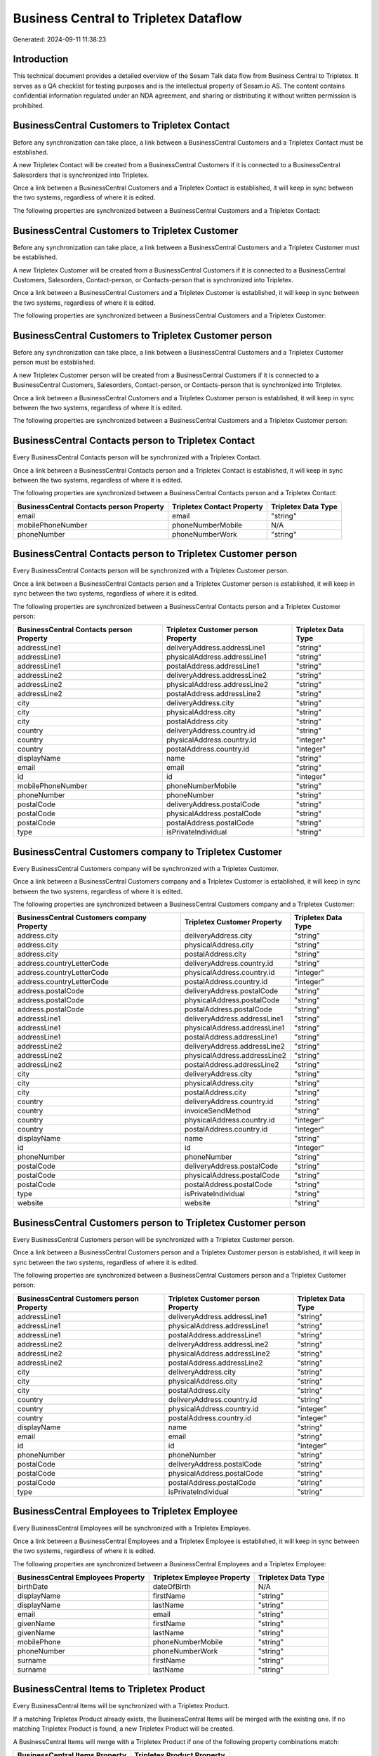 ======================================
Business Central to Tripletex Dataflow
======================================

Generated: 2024-09-11 11:38:23

Introduction
------------

This technical document provides a detailed overview of the Sesam Talk data flow from Business Central to Tripletex. It serves as a QA checklist for testing purposes and is the intellectual property of Sesam.io AS. The content contains confidential information regulated under an NDA agreement, and sharing or distributing it without written permission is prohibited.

BusinessCentral Customers to Tripletex Contact
----------------------------------------------
Before any synchronization can take place, a link between a BusinessCentral Customers and a Tripletex Contact must be established.

A new Tripletex Contact will be created from a BusinessCentral Customers if it is connected to a BusinessCentral Salesorders that is synchronized into Tripletex.

Once a link between a BusinessCentral Customers and a Tripletex Contact is established, it will keep in sync between the two systems, regardless of where it is edited.

The following properties are synchronized between a BusinessCentral Customers and a Tripletex Contact:

.. list-table::
   :header-rows: 1

   * - BusinessCentral Customers Property
     - Tripletex Contact Property
     - Tripletex Data Type


BusinessCentral Customers to Tripletex Customer
-----------------------------------------------
Before any synchronization can take place, a link between a BusinessCentral Customers and a Tripletex Customer must be established.

A new Tripletex Customer will be created from a BusinessCentral Customers if it is connected to a BusinessCentral Customers, Salesorders, Contact-person, or Contacts-person that is synchronized into Tripletex.

Once a link between a BusinessCentral Customers and a Tripletex Customer is established, it will keep in sync between the two systems, regardless of where it is edited.

The following properties are synchronized between a BusinessCentral Customers and a Tripletex Customer:

.. list-table::
   :header-rows: 1

   * - BusinessCentral Customers Property
     - Tripletex Customer Property
     - Tripletex Data Type


BusinessCentral Customers to Tripletex Customer person
------------------------------------------------------
Before any synchronization can take place, a link between a BusinessCentral Customers and a Tripletex Customer person must be established.

A new Tripletex Customer person will be created from a BusinessCentral Customers if it is connected to a BusinessCentral Customers, Salesorders, Contact-person, or Contacts-person that is synchronized into Tripletex.

Once a link between a BusinessCentral Customers and a Tripletex Customer person is established, it will keep in sync between the two systems, regardless of where it is edited.

The following properties are synchronized between a BusinessCentral Customers and a Tripletex Customer person:

.. list-table::
   :header-rows: 1

   * - BusinessCentral Customers Property
     - Tripletex Customer person Property
     - Tripletex Data Type


BusinessCentral Contacts person to Tripletex Contact
----------------------------------------------------
Every BusinessCentral Contacts person will be synchronized with a Tripletex Contact.

Once a link between a BusinessCentral Contacts person and a Tripletex Contact is established, it will keep in sync between the two systems, regardless of where it is edited.

The following properties are synchronized between a BusinessCentral Contacts person and a Tripletex Contact:

.. list-table::
   :header-rows: 1

   * - BusinessCentral Contacts person Property
     - Tripletex Contact Property
     - Tripletex Data Type
   * - email
     - email
     - "string"
   * - mobilePhoneNumber
     - phoneNumberMobile
     - N/A
   * - phoneNumber
     - phoneNumberWork
     - "string"


BusinessCentral Contacts person to Tripletex Customer person
------------------------------------------------------------
Every BusinessCentral Contacts person will be synchronized with a Tripletex Customer person.

Once a link between a BusinessCentral Contacts person and a Tripletex Customer person is established, it will keep in sync between the two systems, regardless of where it is edited.

The following properties are synchronized between a BusinessCentral Contacts person and a Tripletex Customer person:

.. list-table::
   :header-rows: 1

   * - BusinessCentral Contacts person Property
     - Tripletex Customer person Property
     - Tripletex Data Type
   * - addressLine1
     - deliveryAddress.addressLine1
     - "string"
   * - addressLine1
     - physicalAddress.addressLine1
     - "string"
   * - addressLine1
     - postalAddress.addressLine1
     - "string"
   * - addressLine2
     - deliveryAddress.addressLine2
     - "string"
   * - addressLine2
     - physicalAddress.addressLine2
     - "string"
   * - addressLine2
     - postalAddress.addressLine2
     - "string"
   * - city
     - deliveryAddress.city
     - "string"
   * - city
     - physicalAddress.city
     - "string"
   * - city
     - postalAddress.city
     - "string"
   * - country
     - deliveryAddress.country.id
     - "string"
   * - country
     - physicalAddress.country.id
     - "integer"
   * - country
     - postalAddress.country.id
     - "integer"
   * - displayName
     - name
     - "string"
   * - email
     - email
     - "string"
   * - id
     - id
     - "integer"
   * - mobilePhoneNumber
     - phoneNumberMobile
     - "string"
   * - phoneNumber
     - phoneNumber
     - "string"
   * - postalCode
     - deliveryAddress.postalCode
     - "string"
   * - postalCode
     - physicalAddress.postalCode
     - "string"
   * - postalCode
     - postalAddress.postalCode
     - "string"
   * - type
     - isPrivateIndividual
     - "string"


BusinessCentral Customers company to Tripletex Customer
-------------------------------------------------------
Every BusinessCentral Customers company will be synchronized with a Tripletex Customer.

Once a link between a BusinessCentral Customers company and a Tripletex Customer is established, it will keep in sync between the two systems, regardless of where it is edited.

The following properties are synchronized between a BusinessCentral Customers company and a Tripletex Customer:

.. list-table::
   :header-rows: 1

   * - BusinessCentral Customers company Property
     - Tripletex Customer Property
     - Tripletex Data Type
   * - address.city
     - deliveryAddress.city
     - "string"
   * - address.city
     - physicalAddress.city
     - "string"
   * - address.city
     - postalAddress.city
     - "string"
   * - address.countryLetterCode
     - deliveryAddress.country.id
     - "string"
   * - address.countryLetterCode
     - physicalAddress.country.id
     - "integer"
   * - address.countryLetterCode
     - postalAddress.country.id
     - "integer"
   * - address.postalCode
     - deliveryAddress.postalCode
     - "string"
   * - address.postalCode
     - physicalAddress.postalCode
     - "string"
   * - address.postalCode
     - postalAddress.postalCode
     - "string"
   * - addressLine1
     - deliveryAddress.addressLine1
     - "string"
   * - addressLine1
     - physicalAddress.addressLine1
     - "string"
   * - addressLine1
     - postalAddress.addressLine1
     - "string"
   * - addressLine2
     - deliveryAddress.addressLine2
     - "string"
   * - addressLine2
     - physicalAddress.addressLine2
     - "string"
   * - addressLine2
     - postalAddress.addressLine2
     - "string"
   * - city
     - deliveryAddress.city
     - "string"
   * - city
     - physicalAddress.city
     - "string"
   * - city
     - postalAddress.city
     - "string"
   * - country
     - deliveryAddress.country.id
     - "string"
   * - country
     - invoiceSendMethod
     - "string"
   * - country
     - physicalAddress.country.id
     - "integer"
   * - country
     - postalAddress.country.id
     - "integer"
   * - displayName
     - name
     - "string"
   * - id
     - id
     - "integer"
   * - phoneNumber
     - phoneNumber
     - "string"
   * - postalCode
     - deliveryAddress.postalCode
     - "string"
   * - postalCode
     - physicalAddress.postalCode
     - "string"
   * - postalCode
     - postalAddress.postalCode
     - "string"
   * - type
     - isPrivateIndividual
     - "string"
   * - website
     - website
     - "string"


BusinessCentral Customers person to Tripletex Customer person
-------------------------------------------------------------
Every BusinessCentral Customers person will be synchronized with a Tripletex Customer person.

Once a link between a BusinessCentral Customers person and a Tripletex Customer person is established, it will keep in sync between the two systems, regardless of where it is edited.

The following properties are synchronized between a BusinessCentral Customers person and a Tripletex Customer person:

.. list-table::
   :header-rows: 1

   * - BusinessCentral Customers person Property
     - Tripletex Customer person Property
     - Tripletex Data Type
   * - addressLine1
     - deliveryAddress.addressLine1
     - "string"
   * - addressLine1
     - physicalAddress.addressLine1
     - "string"
   * - addressLine1
     - postalAddress.addressLine1
     - "string"
   * - addressLine2
     - deliveryAddress.addressLine2
     - "string"
   * - addressLine2
     - physicalAddress.addressLine2
     - "string"
   * - addressLine2
     - postalAddress.addressLine2
     - "string"
   * - city
     - deliveryAddress.city
     - "string"
   * - city
     - physicalAddress.city
     - "string"
   * - city
     - postalAddress.city
     - "string"
   * - country
     - deliveryAddress.country.id
     - "string"
   * - country
     - physicalAddress.country.id
     - "integer"
   * - country
     - postalAddress.country.id
     - "integer"
   * - displayName
     - name
     - "string"
   * - email
     - email
     - "string"
   * - id
     - id
     - "integer"
   * - phoneNumber
     - phoneNumber
     - "string"
   * - postalCode
     - deliveryAddress.postalCode
     - "string"
   * - postalCode
     - physicalAddress.postalCode
     - "string"
   * - postalCode
     - postalAddress.postalCode
     - "string"
   * - type
     - isPrivateIndividual
     - "string"


BusinessCentral Employees to Tripletex Employee
-----------------------------------------------
Every BusinessCentral Employees will be synchronized with a Tripletex Employee.

Once a link between a BusinessCentral Employees and a Tripletex Employee is established, it will keep in sync between the two systems, regardless of where it is edited.

The following properties are synchronized between a BusinessCentral Employees and a Tripletex Employee:

.. list-table::
   :header-rows: 1

   * - BusinessCentral Employees Property
     - Tripletex Employee Property
     - Tripletex Data Type
   * - birthDate
     - dateOfBirth
     - N/A
   * - displayName
     - firstName
     - "string"
   * - displayName
     - lastName
     - "string"
   * - email
     - email
     - "string"
   * - givenName
     - firstName
     - "string"
   * - givenName
     - lastName
     - "string"
   * - mobilePhone
     - phoneNumberMobile
     - "string"
   * - phoneNumber
     - phoneNumberWork
     - "string"
   * - surname
     - firstName
     - "string"
   * - surname
     - lastName
     - "string"


BusinessCentral Items to Tripletex Product
------------------------------------------
Every BusinessCentral Items will be synchronized with a Tripletex Product.

If a matching Tripletex Product already exists, the BusinessCentral Items will be merged with the existing one.
If no matching Tripletex Product is found, a new Tripletex Product will be created.

A BusinessCentral Items will merge with a Tripletex Product if one of the following property combinations match:

.. list-table::
   :header-rows: 1

   * - BusinessCentral Items Property
     - Tripletex Product Property
   * - gtin
     - ean

Once a link between a BusinessCentral Items and a Tripletex Product is established, it will keep in sync between the two systems, regardless of where it is edited.

The following properties are synchronized between a BusinessCentral Items and a Tripletex Product:

.. list-table::
   :header-rows: 1

   * - BusinessCentral Items Property
     - Tripletex Product Property
     - Tripletex Data Type
   * - displayName
     - name
     - "string"
   * - displayName.string
     - name
     - "string"
   * - displayName2
     - name
     - "string"
   * - gtin
     - ean
     - "string"
   * - inventory
     - stockOfGoods
     - "integer"
   * - taxGroupCode
     - vatType.id
     - "integer"
   * - unitCost
     - costExcludingVatCurrency
     - "float"
   * - unitPrice
     - priceExcludingVatCurrency
     - "float"


BusinessCentral Salesorderlines to Tripletex Orderline
------------------------------------------------------
Every BusinessCentral Salesorderlines will be synchronized with a Tripletex Orderline.

Once a link between a BusinessCentral Salesorderlines and a Tripletex Orderline is established, it will keep in sync between the two systems, regardless of where it is edited.

The following properties are synchronized between a BusinessCentral Salesorderlines and a Tripletex Orderline:

.. list-table::
   :header-rows: 1

   * - BusinessCentral Salesorderlines Property
     - Tripletex Orderline Property
     - Tripletex Data Type
   * - amountExcludingTax
     - unitPriceExcludingVatCurrency
     - "float"
   * - description
     - count
     - N/A
   * - description
     - description
     - "string"
   * - description
     - discount
     - "float"
   * - description
     - unitCostCurrency
     - "float"
   * - description
     - unitPriceExcludingVatCurrency
     - "float"
   * - description
     - vatType.id
     - "integer"
   * - discountPercent
     - count
     - N/A
   * - discountPercent
     - description
     - "string"
   * - discountPercent
     - discount
     - "float"
   * - discountPercent
     - unitCostCurrency
     - "float"
   * - discountPercent
     - unitPriceExcludingVatCurrency
     - "float"
   * - discountPercent
     - vatType.id
     - "integer"
   * - documentId
     - order.id
     - "integer"
   * - invoiceQuantity
     - count
     - "float"
   * - itemId
     - product.id
     - "integer"
   * - quantity
     - count
     - N/A
   * - quantity
     - description
     - "string"
   * - quantity
     - discount
     - "float"
   * - quantity
     - unitCostCurrency
     - "float"
   * - quantity
     - unitPriceExcludingVatCurrency
     - "float"
   * - quantity
     - vatType.id
     - "integer"
   * - taxPercent
     - count
     - N/A
   * - taxPercent
     - description
     - "string"
   * - taxPercent
     - discount
     - "float"
   * - taxPercent
     - unitCostCurrency
     - "float"
   * - taxPercent
     - unitPriceExcludingVatCurrency
     - "float"
   * - taxPercent
     - vatType.id
     - "integer"
   * - unitPrice
     - count
     - N/A
   * - unitPrice
     - description
     - "string"
   * - unitPrice
     - discount
     - "float"
   * - unitPrice
     - unitCostCurrency
     - "float"
   * - unitPrice
     - unitPriceExcludingVatCurrency
     - "float"
   * - unitPrice
     - vatType.id
     - "integer"


BusinessCentral Salesorders to Tripletex Order
----------------------------------------------
Every BusinessCentral Salesorders will be synchronized with a Tripletex Order.

Once a link between a BusinessCentral Salesorders and a Tripletex Order is established, it will keep in sync between the two systems, regardless of where it is edited.

The following properties are synchronized between a BusinessCentral Salesorders and a Tripletex Order:

.. list-table::
   :header-rows: 1

   * - BusinessCentral Salesorders Property
     - Tripletex Order Property
     - Tripletex Data Type
   * - currencyId
     - currency.id
     - "integer"
   * - customerId
     - contact.id
     - "integer"
   * - customerId
     - customer.id
     - "integer"
   * - orderDate
     - orderDate
     - N/A
   * - requestedDeliveryDate
     - deliveryDate
     - N/A
   * - salesperson
     - ourContactEmployee.id
     - "integer"

